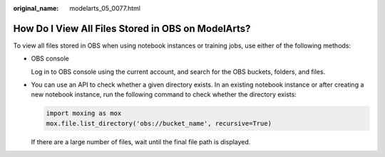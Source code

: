 :original_name: modelarts_05_0077.html

.. _modelarts_05_0077:

How Do I View All Files Stored in OBS on ModelArts?
===================================================

To view all files stored in OBS when using notebook instances or training jobs, use either of the following methods:

-  OBS console

   Log in to OBS console using the current account, and search for the OBS buckets, folders, and files.

-  You can use an API to check whether a given directory exists. In an existing notebook instance or after creating a new notebook instance, run the following command to check whether the directory exists:

   .. code-block::

      import moxing as mox
      mox.file.list_directory('obs://bucket_name', recursive=True)

   If there are a large number of files, wait until the final file path is displayed.
